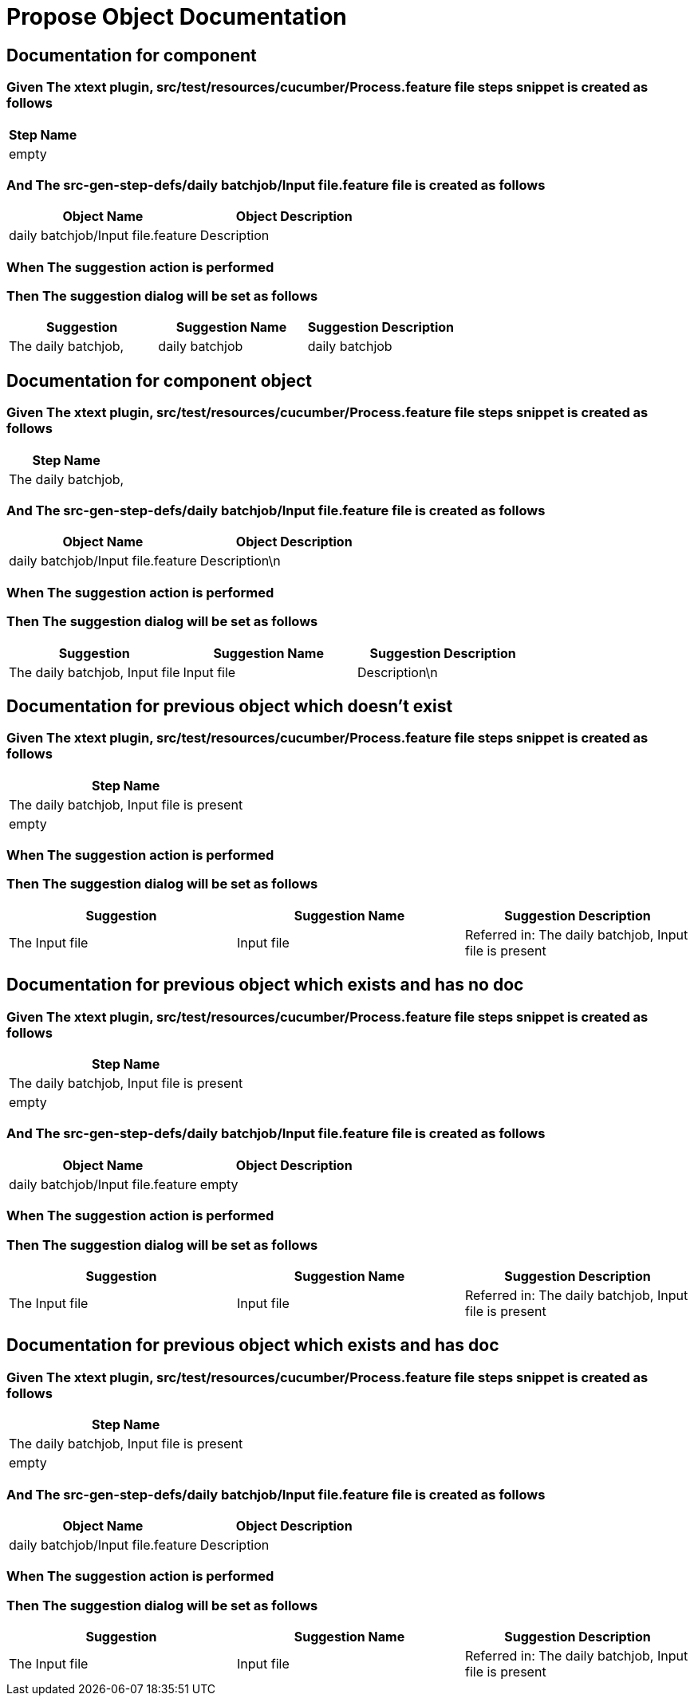 :tags: debug
= Propose Object Documentation



== Documentation for component

=== Given The xtext plugin, src/test/resources/cucumber/Process.feature file steps snippet is created as follows

[options="header"]
|===
| Step Name
| empty
|===

=== And The src-gen-step-defs/daily batchjob/Input file.feature file is created as follows

[options="header"]
|===
| Object Name| Object Description
| daily batchjob/Input file.feature| Description
|===

=== When The suggestion action is performed

=== Then The suggestion dialog will be set as follows

[options="header"]
|===
| Suggestion| Suggestion Name| Suggestion Description
| The daily batchjob,| daily batchjob| daily batchjob
|===

== Documentation for component object

=== Given The xtext plugin, src/test/resources/cucumber/Process.feature file steps snippet is created as follows

[options="header"]
|===
| Step Name
| The daily batchjob,
|===

=== And The src-gen-step-defs/daily batchjob/Input file.feature file is created as follows

[options="header"]
|===
| Object Name| Object Description
| daily batchjob/Input file.feature| Description\n
|===

=== When The suggestion action is performed

=== Then The suggestion dialog will be set as follows

[options="header"]
|===
| Suggestion| Suggestion Name| Suggestion Description
| The daily batchjob, Input file| Input file| Description\n
|===

== Documentation for previous object which doesn't exist

=== Given The xtext plugin, src/test/resources/cucumber/Process.feature file steps snippet is created as follows

[options="header"]
|===
| Step Name
| The daily batchjob, Input file is present
| empty
|===

=== When The suggestion action is performed

=== Then The suggestion dialog will be set as follows

[options="header"]
|===
| Suggestion| Suggestion Name| Suggestion Description
| The Input file| Input file| Referred in: The daily batchjob, Input file is present
|===

== Documentation for previous object which exists and has no doc

=== Given The xtext plugin, src/test/resources/cucumber/Process.feature file steps snippet is created as follows

[options="header"]
|===
| Step Name
| The daily batchjob, Input file is present
| empty
|===

=== And The src-gen-step-defs/daily batchjob/Input file.feature file is created as follows

[options="header"]
|===
| Object Name| Object Description
| daily batchjob/Input file.feature| empty
|===

=== When The suggestion action is performed

=== Then The suggestion dialog will be set as follows

[options="header"]
|===
| Suggestion| Suggestion Name| Suggestion Description
| The Input file| Input file| Referred in: The daily batchjob, Input file is present
|===

== Documentation for previous object which exists and has doc

=== Given The xtext plugin, src/test/resources/cucumber/Process.feature file steps snippet is created as follows

[options="header"]
|===
| Step Name
| The daily batchjob, Input file is present
| empty
|===

=== And The src-gen-step-defs/daily batchjob/Input file.feature file is created as follows

[options="header"]
|===
| Object Name| Object Description
| daily batchjob/Input file.feature| Description
|===

=== When The suggestion action is performed

=== Then The suggestion dialog will be set as follows

[options="header"]
|===
| Suggestion| Suggestion Name| Suggestion Description
| The Input file| Input file| Referred in: The daily batchjob, Input file is present
|===
